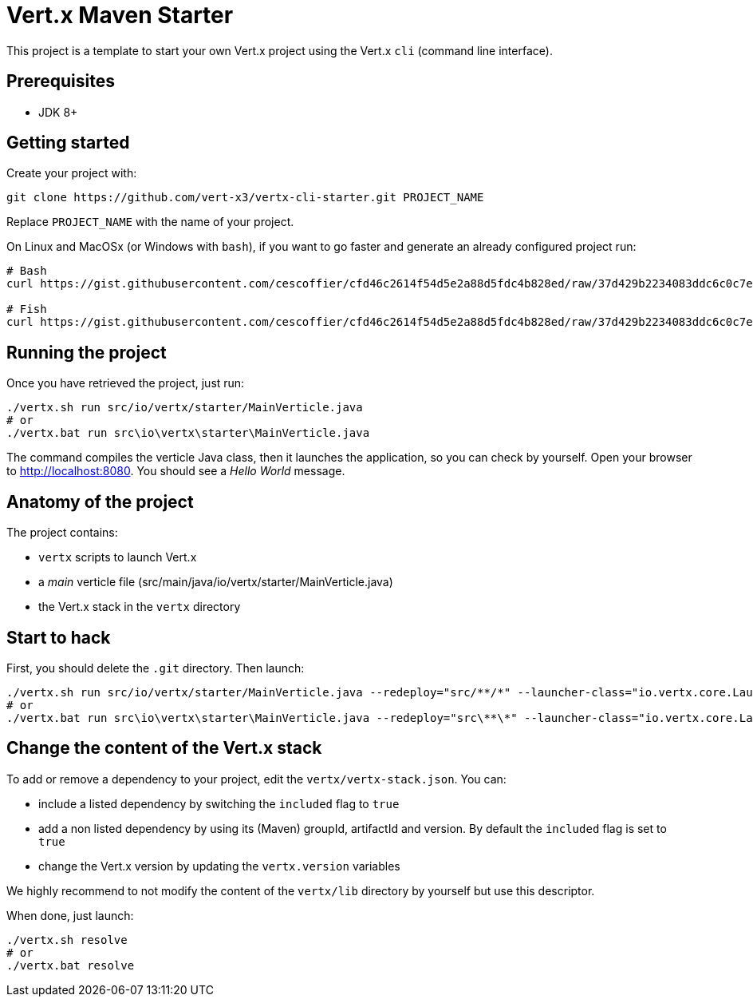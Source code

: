 = Vert.x Maven Starter

This project is a template to start your own Vert.x project using the Vert.x `cli` (command line interface).

== Prerequisites

* JDK 8+

== Getting started

Create your project with:

[source]
----
git clone https://github.com/vert-x3/vertx-cli-starter.git PROJECT_NAME
----

Replace `PROJECT_NAME` with the name of your project.

On Linux and MacOSx (or Windows with `bash`), if you want to go faster and generate an already configured project run:

[source]
----
# Bash
curl https://gist.githubusercontent.com/cescoffier/cfd46c2614f54d5e2a88d5fdc4b828ed/raw/37d429b2234083ddc6c0c7ef6156736011a61c58/create-project-cli.sh -o vertx-create-cli-project.sh && bash vertx-create-cli-project.sh

# Fish
curl https://gist.githubusercontent.com/cescoffier/cfd46c2614f54d5e2a88d5fdc4b828ed/raw/37d429b2234083ddc6c0c7ef6156736011a61c58/create-project-cli.sh -o vertx-create-cli-project.sh; bash vertx-create-cli-project.sh
----

== Running the project

Once you have retrieved the project, just run:

[source]
----
./vertx.sh run src/io/vertx/starter/MainVerticle.java
# or
./vertx.bat run src\io\vertx\starter\MainVerticle.java
----

The command compiles the verticle Java class, then  it launches the application, so you can check by yourself. Open your browser to http://localhost:8080. You should see a _Hello World_ message.

== Anatomy of the project

The project contains:

* `vertx` scripts to launch Vert.x
* a _main_ verticle file (src/main/java/io/vertx/starter/MainVerticle.java)
* the Vert.x stack in the `vertx` directory

== Start to hack

First, you should delete the `.git` directory. Then launch:

[source]
----
./vertx.sh run src/io/vertx/starter/MainVerticle.java --redeploy="src/**/*" --launcher-class="io.vertx.core.Launcher"
# or
./vertx.bat run src\io\vertx\starter\MainVerticle.java --redeploy="src\**\*" --launcher-class="io.vertx.core.Launcher"
----

== Change the content of the Vert.x stack

To add or remove a dependency to your project, edit the `vertx/vertx-stack.json`. You can:

* include a listed dependency by switching the `included` flag to `true`
* add a non listed dependency by using its (Maven) groupId, artifactId and version. By default the `included` flag is set to `true`
* change the Vert.x version by updating the `vertx.version` variables

We highly recommend to not modify the content of the `vertx/lib` directory by yourself but use this descriptor.

When done, just launch:

[source]
----
./vertx.sh resolve
# or
./vertx.bat resolve
----
